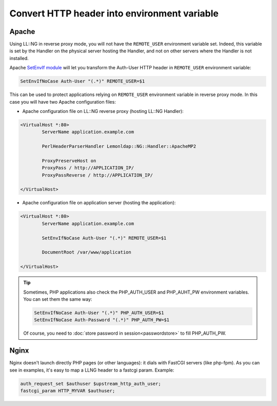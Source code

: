Convert HTTP header into environment variable
=============================================

Apache
------

Using LL::NG in reverse proxy mode, you will not have the
``REMOTE_USER`` environment variable set. Indeed, this variable is set
by the Handler on the physical server hosting the Handler, and not on
other servers where the Handler is not installed.

Apache `SetEnvIf
module <http://httpd.apache.org/docs/current/mod/mod_setenvif.html>`__
will let you transform the Auth-User HTTP header in ``REMOTE_USER``
environment variable:

.. code-block:: apache

   SetEnvIfNoCase Auth-User "(.*)" REMOTE_USER=$1

This can be used to protect applications relying on ``REMOTE_USER``
environment variable in reverse proxy mode. In this case you will have
two Apache configuration files:

-  Apache configuration file on LL::NG reverse proxy (hosting LL::NG
   Handler):

.. code-block:: apache

   <VirtualHost *:80>
           ServerName application.example.com

           PerlHeaderParserHandler Lemonldap::NG::Handler::ApacheMP2

           ProxyPreserveHost on
           ProxyPass / http://APPLICATION_IP/
           ProxyPassReverse / http://APPLICATION_IP/

   </VirtualHost>

-  Apache configuration file on application server (hosting the
   application):

.. code-block:: apache

   <VirtualHost *:80>
           ServerName application.example.com

           SetEnvIfNoCase Auth-User "(.*)" REMOTE_USER=$1

           DocumentRoot /var/www/application

   </VirtualHost>


.. tip::

    Sometimes, PHP applications also check the PHP_AUTH_USER and
    PHP_AUHT_PW environment variables. You can set them the same way:

    .. code:: apache

       SetEnvIfNoCase Auth-User "(.*)" PHP_AUTH_USER=$1
       SetEnvIfNoCase Auth-Password "(.*)" PHP_AUTH_PW=$1

    Of course, you need to :doc:`store password in session<passwordstore>`
    to fill PHP_AUTH_PW.

Nginx
-----

Nginx doesn't launch directly PHP pages (or other languages): it dials
with FastCGI servers (like php-fpm). As you can see in examples, it's
easy to map a LLNG header to a fastcgi param. Example:

.. code-block:: nginx

   auth_request_set $authuser $upstream_http_auth_user;
   fastcgi_param HTTP_MYVAR $authuser;

